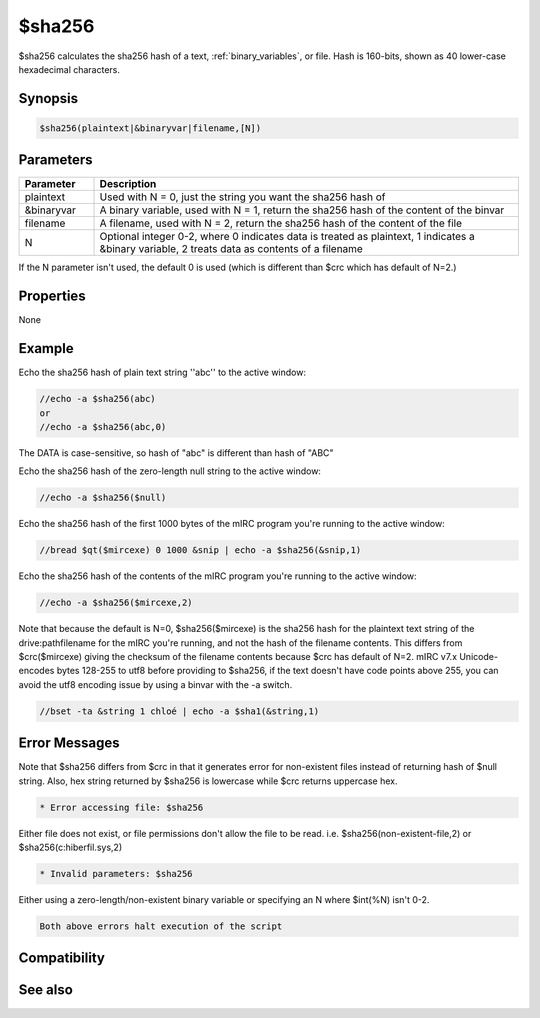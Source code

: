$sha256
=======

$sha256 calculates the sha256 hash of a text, :ref:`binary_variables`, or file. Hash is 160-bits, shown as 40 lower-case hexadecimal characters.

Synopsis
--------

.. code:: text

    $sha256(plaintext|&binaryvar|filename,[N])

Parameters
----------

.. list-table::
    :widths: 15 85
    :header-rows: 1

    * - Parameter
      - Description
    * - plaintext
      - Used with N = 0, just the string you want the sha256 hash of
    * - &binaryvar
      - A binary variable, used with N = 1, return the sha256 hash of the content of the binvar
    * - filename
      - A filename, used with N = 2, return the sha256 hash of the content of the file
    * - N
      - Optional integer 0-2, where 0 indicates data is treated as plaintext, 1 indicates a &binary variable, 2 treats data as contents of a filename

If the N parameter isn't used, the default 0 is used (which is different than $crc which has default of N=2.)

Properties
----------

None

Example
-------

Echo the sha256 hash of plain text string ''abc'' to the active window:

.. code:: text

    //echo -a $sha256(abc)
    or
    //echo -a $sha256(abc,0)

The DATA is case-sensitive, so hash of "abc" is different than hash of "ABC"

Echo the sha256 hash of the zero-length null string to the active window:

.. code:: text

    //echo -a $sha256($null)

Echo the sha256 hash of the first 1000 bytes of the mIRC program you're running to the active window:

.. code:: text

    //bread $qt($mircexe) 0 1000 &snip | echo -a $sha256(&snip,1)

Echo the sha256 hash of the contents of the mIRC program you're running to the active window:

.. code:: text

    //echo -a $sha256($mircexe,2)

Note that because the default is N=0, $sha256($mircexe) is the sha256 hash for the plaintext text string of the drive:\path\filename for the mIRC you're running, and not the hash of the filename contents. This differs from $crc($mircexe) giving the checksum of the filename contents because $crc has default of N=2.
mIRC v7.x Unicode-encodes bytes 128-255 to utf8 before providing to $sha256, if the text doesn't have code points above 255, you can avoid the utf8 encoding issue by using a binvar with the -a switch.

.. code:: text

    //bset -ta &string 1 chloé | echo -a $sha1(&string,1)

Error Messages
--------------

Note that $sha256 differs from $crc in that it generates error for non-existent files instead of returning hash of $null string. Also, hex string returned by $sha256 is lowercase while $crc returns uppercase hex.

.. code:: text

    * Error accessing file: $sha256

Either file does not exist, or file permissions don't allow the file to be read. i.e. $sha256(non-existent-file,2) or $sha256(c:\hiberfil.sys,2)

.. code:: text

    * Invalid parameters: $sha256

Either using a zero-length/non-existent binary variable or specifying an N where $int(%N) isn't 0-2.

.. code:: text

    Both above errors halt execution of the script

Compatibility
-------------

.. compatibility:: 7.42

See also
--------

.. hlist::
    :columns: 4

    * :doc:`$crc </identifiers/crc>`
    * :doc:`$md5 </identifiers/md5>`
    * :doc:`$sha512 </identifiers/sha512>`
    * :doc:`$sha384 </identifiers/sha384>`
    * :doc:`$sha1 </identifiers/sha1>`

